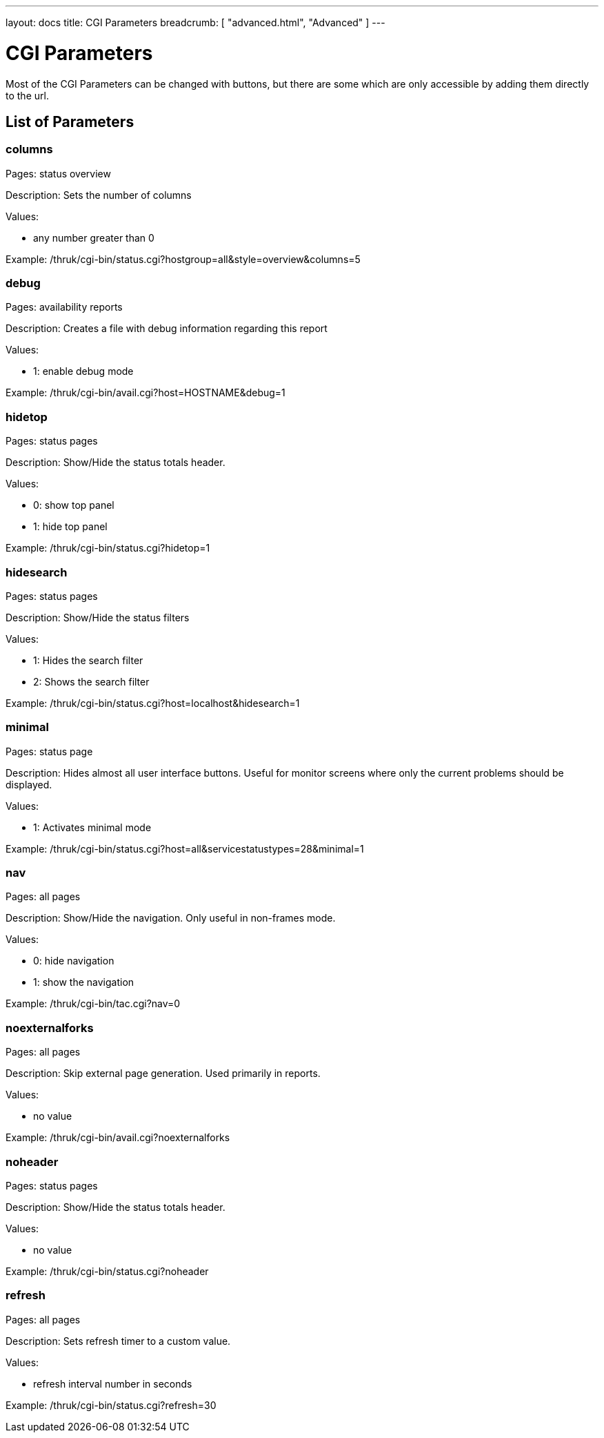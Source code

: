 ---
layout: docs
title: CGI Parameters
breadcrumb: [ "advanced.html", "Advanced" ]
---

= CGI Parameters

Most of the CGI Parameters can be changed with buttons, but there are
some which are only accessible by adding them directly to the url.

== List of Parameters

=== columns

Pages: status overview

Description: Sets the number of columns

Values:

- any number greater than 0

Example: /thruk/cgi-bin/status.cgi?hostgroup=all&style=overview&columns=5


=== debug

Pages: availability reports

Description: Creates a file with debug information regarding this report

Values:

- 1: enable debug mode

Example: /thruk/cgi-bin/avail.cgi?host=HOSTNAME&debug=1


=== hidetop

Pages: status pages

Description: Show/Hide the status totals header.

Values:

- 0: show top panel
- 1: hide top panel

Example: /thruk/cgi-bin/status.cgi?hidetop=1


=== hidesearch

Pages: status pages

Description: Show/Hide the status filters

Values:

- 1: Hides the search filter
- 2: Shows the search filter

Example: /thruk/cgi-bin/status.cgi?host=localhost&hidesearch=1


=== minimal

Pages: status page

Description: Hides almost all user interface buttons. Useful for
monitor screens where only the current problems should be displayed.

Values:

- 1: Activates minimal mode


Example: /thruk/cgi-bin/status.cgi?host=all&servicestatustypes=28&minimal=1


=== nav

Pages: all pages

Description: Show/Hide the navigation. Only useful in non-frames mode.

Values:

- 0: hide navigation
- 1: show the navigation

Example: /thruk/cgi-bin/tac.cgi?nav=0


=== noexternalforks

Pages: all pages

Description: Skip external page generation. Used primarily in reports.

Values:

- no value

Example: /thruk/cgi-bin/avail.cgi?noexternalforks


=== noheader

Pages: status pages

Description: Show/Hide the status totals header.

Values:

- no value

Example: /thruk/cgi-bin/status.cgi?noheader


=== refresh

Pages: all pages

Description: Sets refresh timer to a custom value.

Values:

- refresh interval number in seconds

Example: /thruk/cgi-bin/status.cgi?refresh=30
